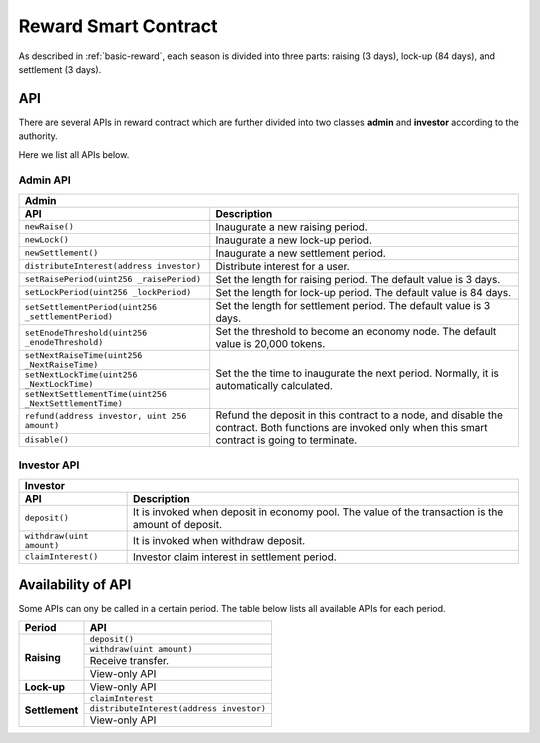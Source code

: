 .. _reward-sm:


Reward Smart Contract
===============================

As described in :ref:`basic-reward`, each season is divided into three parts:
raising (3 days),
lock-up (84 days),
and settlement (3 days).

API
------

There are several APIs in reward contract which are further divided into two classes
**admin** and **investor** according to the authority.

Here we list all APIs below.

Admin API
***************

+-----------------------------------------------------------------+
|                             Admin                               |
+----------------------------------+------------------------------+
| API                              |           Description        |
+==================================+==============================+
| ``newRaise()``                   | Inaugurate a new raising     |
|                                  | period.                      |
+----------------------------------+------------------------------+
| ``newLock()``                    | Inaugurate a new lock-up     |
|                                  | period.                      |
+----------------------------------+------------------------------+
| ``newSettlement()``              | Inaugurate a new settlement  |
|                                  | period.                      |
+----------------------------------+------------------------------+
| ``distributeInterest(address     | Distribute interest for a    |
| investor)``                      | user.                        |
+----------------------------------+------------------------------+
| ``setRaisePeriod(uint256         | Set the length for raising   |
| _raisePeriod)``                  | period. The default value is |
|                                  | 3 days.                      |
+----------------------------------+------------------------------+
| ``setLockPeriod(uint256          | Set the length for lock-up   |
| _lockPeriod)``                   | period. The default value is |
|                                  | 84 days.                     |
+----------------------------------+------------------------------+
| ``setSettlementPeriod(uint256    | Set the length for settlement|
| _settlementPeriod)``             | period. The default value is |
|                                  | 3 days.                      |
+----------------------------------+------------------------------+
| ``setEnodeThreshold(uint256      | Set the threshold to become  |
| _enodeThreshold)``               | an economy node. The default |
|                                  | value is 20,000 tokens.      |
+----------------------------------+------------------------------+
| ``setNextRaiseTime(uint256       | Set the the time to          |
| _NextRaiseTime)``                | inaugurate the next period.  |
|                                  | Normally, it is automatically|
|                                  | calculated.                  |
+----------------------------------+                              |
| ``setNextLockTime(uint256        |                              |
| _NextLockTime)``                 |                              |
|                                  |                              |
+----------------------------------+                              +
| ``setNextSettlementTime(uint256  |                              |
| _NextSettlementTime)``           |                              |
|                                  |                              |
+----------------------------------+------------------------------+
| ``refund(address investor,       | Refund the deposit in this   |
| uint 256 amount)``               | contract to a node, and      |
+----------------------------------+ disable the contract.        +
|                                  | Both functions are           |
| ``disable()``                    | invoked only when this smart |
|                                  | contract is going to         |
|                                  | terminate.                   |
+----------------------------------+------------------------------+


Investor API
****************

+-----------------------------------------------------------------+
|                            Investor                             |
+----------------------------------+------------------------------+
| API                              |           Description        |
+==================================+==============================+
| ``deposit()``                    | It is invoked when deposit   |
|                                  | in economy pool. The value   |
|                                  | of the transaction is the    |
|                                  | amount of deposit.           |
+----------------------------------+------------------------------+
| ``withdraw(uint amount)``        | It is invoked when withdraw  |
|                                  | deposit.                     |
+----------------------------------+------------------------------+
| ``claimInterest()``              | Investor claim interest in   |
|                                  | settlement period.           |
+----------------------------------+------------------------------+

Availability of API
--------------------------

Some APIs can ony be called in a certain period.
The table below lists all available APIs for each period. 


+----------------------------------+------------------------------+
| Period                           |           API                |
+==================================+==============================+
| **Raising**                      | ``deposit()``                |
|                                  +------------------------------+
|                                  | ``withdraw(uint amount)``    |
|                                  +------------------------------+
|                                  | Receive transfer.            |
|                                  +------------------------------+
|                                  | View-only API                |
+----------------------------------+------------------------------+
| **Lock-up**                      | View-only API                |
+----------------------------------+------------------------------+
| **Settlement**                   | ``claimInterest``            |
|                                  +------------------------------+
|                                  | ``distributeInterest(address |
|                                  | investor)``                  |
|                                  +------------------------------+
|                                  | View-only API                |
+----------------------------------+------------------------------+
